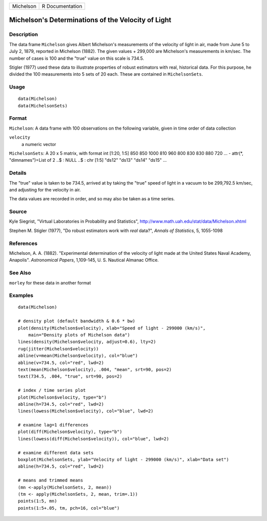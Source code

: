 +-------------+-------------------+
| Michelson   | R Documentation   |
+-------------+-------------------+

Michelson's Determinations of the Velocity of Light
---------------------------------------------------

Description
~~~~~~~~~~~

The data frame ``Michelson`` gives Albert Michelson's measurements of
the velocity of light in air, made from June 5 to July 2, 1879, reported
in Michelson (1882). The given values + 299,000 are Michelson's
measurements in km/sec. The number of cases is 100 and the "true" value
on this scale is 734.5.

Stigler (1977) used these data to illustrate properties of robust
estimators with real, historical data. For this purpose, he divided the
100 measurements into 5 sets of 20 each. These are contained in
``MichelsonSets``.

Usage
~~~~~

::

    data(Michelson)
    data(MichelsonSets)

Format
~~~~~~

``Michelson``: A data frame with 100 observations on the following
variable, given in time order of data collection

``velocity``
    a numeric vector

``MichelsonSets``: A 20 x 5 matrix, with format int [1:20, 1:5] 850 850
1000 810 960 800 830 830 880 720 ... - attr(\*, "dimnames")=List of 2
..$ : NULL ..$ : chr [1:5] "ds12" "ds13" "ds14" "ds15" ...

Details
~~~~~~~

The "true" value is taken to be 734.5, arrived at by taking the "true"
speed of light in a vacuum to be 299,792.5 km/sec, and adjusting for the
velocity in air.

The data values are recorded in order, and so may also be taken as a
time series.

Source
~~~~~~

Kyle Siegrist, "Virtual Laboratories in Probability and Statistics",
`http://www.math.uah.edu/stat/data/Michelson.xhtml <http://www.math.uah.edu/stat/data/Michelson.xhtml>`__

Stephen M. Stigler (1977), "Do robust estimators work with *real*
data?", *Annals of Statistics*, 5, 1055-1098

References
~~~~~~~~~~

Michelson, A. A. (1882). "Experimental determination of the velocity of
light made at the United States Naval Academy, Anapolis". *Astronomical
Papers*, 1,109-145, U. S. Nautical Almanac Office.

See Also
~~~~~~~~

``morley`` for these data in another format

Examples
~~~~~~~~

::

    data(Michelson)

    # density plot (default bandwidth & 0.6 * bw)
    plot(density(Michelson$velocity), xlab="Speed of light - 299000 (km/s)",
        main="Density plots of Michelson data")
    lines(density(Michelson$velocity, adjust=0.6), lty=2)
    rug(jitter(Michelson$velocity))
    abline(v=mean(Michelson$velocity), col="blue")
    abline(v=734.5, col="red", lwd=2)
    text(mean(Michelson$velocity), .004, "mean", srt=90, pos=2)
    text(734.5, .004, "true", srt=90, pos=2)

    # index / time series plot
    plot(Michelson$velocity, type="b")
    abline(h=734.5, col="red", lwd=2)
    lines(lowess(Michelson$velocity), col="blue", lwd=2)

    # examine lag=1 differences
    plot(diff(Michelson$velocity), type="b")
    lines(lowess(diff(Michelson$velocity)), col="blue", lwd=2)

    # examine different data sets
    boxplot(MichelsonSets, ylab="Velocity of light - 299000 (km/s)", xlab="Data set")
    abline(h=734.5, col="red", lwd=2)

    # means and trimmed means
    (mn <-apply(MichelsonSets, 2, mean))
    (tm <- apply(MichelsonSets, 2, mean, trim=.1))
    points(1:5, mn)
    points(1:5+.05, tm, pch=16, col="blue")

